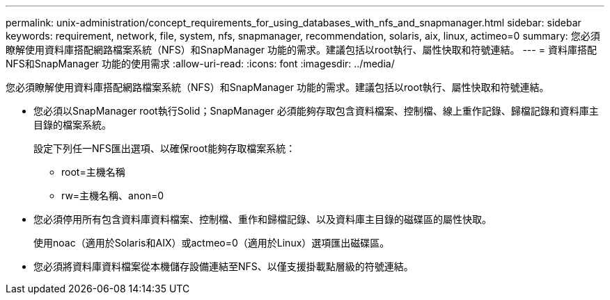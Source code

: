 ---
permalink: unix-administration/concept_requirements_for_using_databases_with_nfs_and_snapmanager.html 
sidebar: sidebar 
keywords: requirement, network, file, system, nfs, snapmanager, recommendation, solaris, aix, linux, actimeo=0 
summary: 您必須瞭解使用資料庫搭配網路檔案系統（NFS）和SnapManager 功能的需求。建議包括以root執行、屬性快取和符號連結。 
---
= 資料庫搭配NFS和SnapManager 功能的使用需求
:allow-uri-read: 
:icons: font
:imagesdir: ../media/


[role="lead"]
您必須瞭解使用資料庫搭配網路檔案系統（NFS）和SnapManager 功能的需求。建議包括以root執行、屬性快取和符號連結。

* 您必須以SnapManager root執行Solid；SnapManager 必須能夠存取包含資料檔案、控制檔、線上重作記錄、歸檔記錄和資料庫主目錄的檔案系統。
+
設定下列任一NFS匯出選項、以確保root能夠存取檔案系統：

+
** root=主機名稱
** rw=主機名稱、anon=0


* 您必須停用所有包含資料庫資料檔案、控制檔、重作和歸檔記錄、以及資料庫主目錄的磁碟區的屬性快取。
+
使用noac（適用於Solaris和AIX）或actmeo=0（適用於Linux）選項匯出磁碟區。

* 您必須將資料庫資料檔案從本機儲存設備連結至NFS、以僅支援掛載點層級的符號連結。

